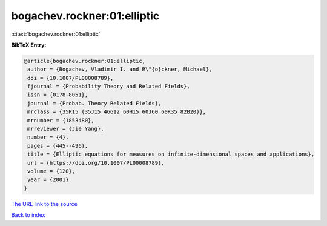 bogachev.rockner:01:elliptic
============================

:cite:t:`bogachev.rockner:01:elliptic`

**BibTeX Entry:**

.. code-block:: bibtex

   @article{bogachev.rockner:01:elliptic,
    author = {Bogachev, Vladimir I. and R\"{o}ckner, Michael},
    doi = {10.1007/PL00008789},
    fjournal = {Probability Theory and Related Fields},
    issn = {0178-8051},
    journal = {Probab. Theory Related Fields},
    mrclass = {35R15 (35J15 46G12 60H15 60J60 60K35 82B20)},
    mrnumber = {1853480},
    mrreviewer = {Jie Yang},
    number = {4},
    pages = {445--496},
    title = {Elliptic equations for measures on infinite-dimensional spaces and applications},
    url = {https://doi.org/10.1007/PL00008789},
    volume = {120},
    year = {2001}
   }
`The URL link to the source <ttps://doi.org/10.1007/PL00008789}>`_


`Back to index <../By-Cite-Keys.html>`_
